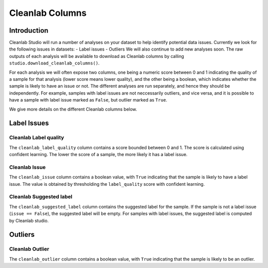 .. _concepts_cl_columns:

Cleanlab Columns
****************

Introduction
============

Cleanlab Studio will run a number of analyses on your dataset to help identify potential data issues. Currently we look for the following issues in datasets:
- Label issues
- Outliers
We will also continue to add new analyses soon. The raw outputs of each analysis will be available to download as Cleanlab columns by calling ``studio.download_cleanlab_columns()``.

For each analysis we will often expose two columns, one being a numeric score between 0 and 1 indicating the quality of a sample for that analysis (lower score means lower quality), and the other being a boolean, which indicates whether the sample is likely to have an issue or not. The different analyses are run separately, and hence they should be independently. For example, samples with label issues are not neccessarily outliers, and vice versa, and it is possible to have a sample with label issue marked as ``False``, but outlier marked as ``True``.

We give more details on the different Cleanlab columns below.

Label Issues
============

Cleanlab Label quality
-------------
The ``cleanlab_label_quality`` column contains a score bounded between 0 and 1. The score is calculated using confident learning. The lower the score of a sample, the more likely it has a label issue.

Cleanlab Issue
-----
The ``cleanlab_issue`` column contains a boolean value, with ``True`` indicating that the sample is likely to have a label issue. The value is obtained by thresholding the ``label_quality`` score with confident learning.

Cleanlab Suggested label
---------------
The ``cleanlab_suggested_label`` column contains the suggested label for the sample. If the sample is not a label issue (``issue == False``), the suggested label will be empty. For samples with label issues, the suggested label is computed by Cleanlab studio.

Outliers
========

Cleanlab Outlier
-------
The ``cleanlab_outlier`` column contains a boolean value, with ``True`` indicating that the sample is likely to be an outlier.